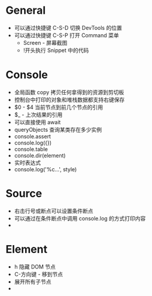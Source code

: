 * General
  + 可以通过快捷键 C-S-D 切换 DevTools 的位置
  + 可以通过快捷键 C-S-P 打开 Command 菜单
    - Screen - 屏幕截图
    - !开头执行 Snippet 中的代码

* Console
  + 全局函数 copy 拷贝任何拿得到的资源到剪切板
  + 控制台中打印的对象和堆栈数据都支持右键保存
  + $0 - $4 当前节点到前几个节点的引用
  + $_ - 上次结果的引用
  + 可以直接使用 await
  + queryObjects 查询某类存在多少实例
  + console.assert
  + console.log({})
  + console.table
  + console.dir(element)
  + 实时表达式
  + console.log('%c...', style)
* Source
  + 右击行号或断点可以设置条件断点
  + 可以通过在条件断点中调用 console.log 的方式打印内容
  + 

* Element
  + h 隐藏 DOM 节点
  + C-方向键 - 移到节点
  + 展开所有子节点
  + 
